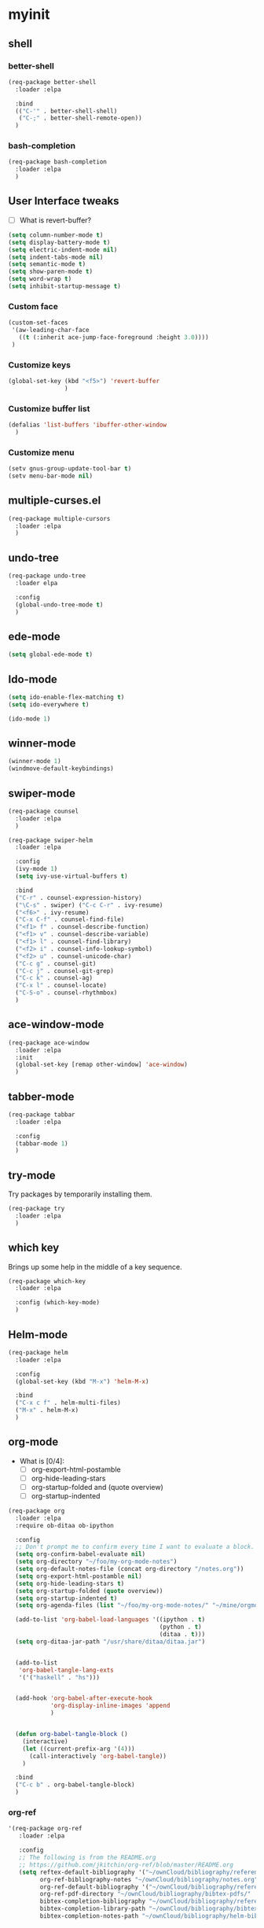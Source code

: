 #+STARTUP: overview

* myinit
** shell
*** better-shell
#+BEGIN_SRC emacs-lisp
  (req-package better-shell
    :loader :elpa

    :bind
    (("C-'" . better-shell-shell)
     ("C-;" . better-shell-remote-open))
    )
#+END_SRC
*** bash-completion
#+BEGIN_SRC emacs-lisp
  (req-package bash-completion
    :loader :elpa
    )
#+END_SRC
** User Interface tweaks

  - [ ] What is revert-buffer?

#+BEGIN_SRC emacs-lisp
  (setq column-number-mode t)
  (setq display-battery-mode t)
  (setq electric-indent-mode nil)
  (setq indent-tabs-mode nil)
  (setq semantic-mode t)
  (setq show-paren-mode t)
  (setq word-wrap t)
  (setq inhibit-startup-message t)

#+END_SRC

*** Custom face

#+BEGIN_SRC emacs-lisp
  (custom-set-faces
   '(aw-leading-char-face
     ((t (:inherit ace-jump-face-foreground :height 3.0))))
   )
#+END_SRC

*** Customize keys

#+BEGIN_SRC emacs-lisp
  (global-set-key (kbd "<f5>") 'revert-buffer
                  )
#+END_SRC

*** Customize buffer list

#+BEGIN_SRC emacs-lisp
  (defalias 'list-buffers 'ibuffer-other-window
    )
#+END_SRC

*** Customize menu

#+BEGIN_SRC emacs-lisp
  (setv gnus-group-update-tool-bar t)
  (setv menu-bar-mode nil)
#+END_SRC

** multiple-curses.el

#+BEGIN_SRC emacs-lisp
  (req-package multiple-cursors
    :loader :elpa
    )

#+END_SRC

** undo-tree

#+BEGIN_SRC emacs-lisp
  (req-package undo-tree
    :loader elpa

    :config
    (global-undo-tree-mode t)
    )
#+END_SRC

** ede-mode

#+BEGIN_SRC emacs-lisp
  (setq global-ede-mode t)
#+END_SRC

** Ido-mode

#+BEGIN_SRC emacs-lisp
  (setq ido-enable-flex-matching t)
  (setq ido-everywhere t)

  (ido-mode 1)
#+END_SRC

** COMMENT projectile

#+BEGIN_SRC emacs-lisp
  (req-package
    :loader :elpa
    )
#+END_SRC

** winner-mode

#+BEGIN_SRC emacs-lisp
  (winner-mode 1)
  (windmove-default-keybindings)
#+END_SRC

** swiper-mode

#+BEGIN_SRC emacs-lisp
  (req-package counsel
    :loader :elpa
    )

  (req-package swiper-helm
    :loader :elpa

    :config
    (ivy-mode 1)
    (setq ivy-use-virtual-buffers t)

    :bind
    ("C-r" . counsel-expression-history)
    ("\C-s" . swiper) ("C-c C-r" . ivy-resume)
    ("<f6>" . ivy-resume)
    ("C-x C-f" . counsel-find-file)
    ("<f1> f" . counsel-describe-function)
    ("<f1> v" . counsel-describe-variable)
    ("<f1> l" . counsel-find-library)
    ("<f2> i" . counsel-info-lookup-symbol)
    ("<f2> u" . counsel-unicode-char)
    ("C-c g" . counsel-git)
    ("C-c j" . counsel-git-grep)
    ("C-c k" . counsel-ag)
    ("C-x l" . counsel-locate)
    ("C-S-o" . counsel-rhythmbox)
    )
#+END_SRC

** ace-window-mode

#+BEGIN_SRC emacs-lisp
  (req-package ace-window
    :loader :elpa
    :init
    (global-set-key [remap other-window] 'ace-window)
    )
#+END_SRC

** tabber-mode

#+BEGIN_SRC emacs-lisp
  (req-package tabbar
    :loader :elpa

    :config
    (tabbar-mode 1)
    )
#+END_SRC

** COMMENT Evil-mode

Turn Emacs into a VIM clone.

#+BEGIN_SRC emacs-lisp
  (req-package evil
    :loader :elpa

    :config
    (evil-mode 1)
    (add-to-list 'evil-emacs-state-modes 'elfeed-show-mode)
    (add-to-list 'evil-emacs-state-modes 'elfeed-search-mode)
    )
#+END_SRC
*** evil-goggles

#+BEGIN_SRC emacs-lisp
  (req-package evil-goggles
    :loader :elpa

    :config
    (evil-goggles-mode)
    )
#+END_SRC
** try-mode

Try packages by temporarily installing them.

#+BEGIN_SRC emacs-lisp
  (req-package try
    :loader :elpa
    )
#+END_SRC

** which key

Brings up some help in the middle of a key sequence.

#+BEGIN_SRC emacs-lisp
  (req-package which-key
    :loader :elpa

    :config (which-key-mode)
    )
#+END_SRC

** Helm-mode

#+BEGIN_SRC emacs-lisp
  (req-package helm
    :loader :elpa

    :config
    (global-set-key (kbd "M-x") 'helm-M-x)

    :bind
    ("C-x c f" . helm-multi-files)
    ("M-x" . helm-M-x)
    )
#+END_SRC

** org-mode

- What is [0/4]:
  - [ ] org-export-html-postamble
  - [ ] org-hide-leading-stars
  - [ ] org-startup-folded and (quote overview)
  - [ ] org-startup-indented

#+BEGIN_SRC emacs-lisp
  (req-package org
    :loader :elpa
    :require ob-ditaa ob-ipython

    :config
    ;; Don't prompt me to confirm every time I want to evaluate a block.
    (setq org-confirm-babel-evaluate nil)
    (setq org-directory "~/foo/my-org-mode-notes")
    (setq org-default-notes-file (concat org-directory "/notes.org"))
    (setq org-export-html-postamble nil)
    (setq org-hide-leading-stars t)
    (setq org-startup-folded (quote overview))
    (setq org-startup-indented t)
    (setq org-agenda-files (list "~/foo/my-org-mode-notes/" "~/mine/orgmode/" "~/mine/syncthing/sg3/shared/orgmode/" "~/mine/syncthing/sg3/shared/orgzly/"))

    (add-to-list 'org-babel-load-languages '((ipython . t)
                                             (python . t)
                                             (ditaa . t)))
    (setq org-ditaa-jar-path "/usr/share/ditaa/ditaa.jar")


    (add-to-list
     'org-babel-tangle-lang-exts
     '('("haskell" . "hs")))


    (add-hook 'org-babel-after-execute-hook
              'org-display-inline-images 'append
              )


    (defun org-babel-tangle-block ()
      (interactive)
      (let ((current-prefix-arg '(4)))
        (call-interactively 'org-babel-tangle))
      )

    :bind
    ("C-c b" . org-babel-tangle-block)
    )
#+END_SRC

*** org-ref

#+BEGIN_SRC emacs-lisp
  '(req-package org-ref
     :loader :elpa

     :config
     ;; The following is from the README.org
     ;; https://github.com/jkitchin/org-ref/blob/master/README.org
     (setq reftex-default-bibliography '("~/ownCloud/bibliography/references.bib")
           org-ref-bibliography-notes "~/ownCloud/bibliography/notes.org"
           org-ref-default-bibliography '("~/ownCloud/bibliography/references.bib")
           org-ref-pdf-directory "~/ownCloud/bibliography/bibtex-pdfs/"
           bibtex-completion-bibliography "~/ownCloud/bibliography/references.bib"
           bibtex-completion-library-path "~/ownCloud/bibliography/bibtex-pdfs"
           bibtex-completion-notes-path "~/ownCloud/bibliography/helm-bibtex-notes"))
#+END_SRC

*** org-bullets

Org bullets makes things look pretty.

#+BEGIN_SRC emacs-lisp
  (req-package org-bullets
    :config
    (add-hook 'org-mode-hook
              (lambda () (org-bullets-mode 1)))
    )
#+END_SRC

*** org-caldav

#+BEGIN_SRC emacs-lisp
  (req-package org-caldav
    :config
    (setq org-caldav-url "https://owncloud.kaka.farm/remote.php/caldav/calendars/yuvallanger")
    (setq org-caldav-calendar-id "org-mode")
    (setq org-caldav-calendars '((:url "https://owncloud.kaka.farm/remote.php/caldav/calendars/yuvallanger"
                                       :calendar-id "org-mode"
                                       :files ("~/mine/orgmode/calendar.org")
                                       :inbox "~/mine/orgmode/caldav-sync-calendar-inbox.org")

                                 (:url "https://owncloud.kaka.farm/remote.php/dav/calendars/yuvallanger"
                                       :calendar-id "org-mode"
                                       :files ("~/mine/orgmode/tasks.org")
                                       :inbox "~/mine/orgmode/caldav-sync-tasks-inbox.org"))))
#+END_SRC

*** orgnav

#+BEGIN_SRC emacs-lisp
  (req-package orgnav
    :loader :elpa
    )
#+END_SRC
** Programming modes

*** geiser
#+BEGIN_SRC emacs-lisp
  (req-package geiser
    :loader :elpa
    )
#+END_SRC
*** racket-mode
#+BEGIN_SRC emacs-lisp
  (req-package racket-mode
    :loader :elpa
    )
#+END_SRC
*** arduino-mode

#+BEGIN_SRC emacs-lisp
  (req-package arduino-mode
    :loader :elpa
    )
#+END_SRC

*** lispy

#+BEGIN_SRC emacs-lisp
  (req-package lispy
    :loader :elpa

    :config
    (add-hook 'lisp-mode-hook (lambda () (lispy-mode 1)))
    (add-hook 'emacs-lisp-mode-hook (lambda () (lispy-mode 1)))
    )
#+END_SRC

*** smartparens

#+BEGIN_SRC emacs-lisp
  ;; (req-package smartparens
  ;;   :loader :elpa

  ;;   :config
  ;;   (add-hook 'hy-mode-hook #'smartparens-strict-mode)
  ;;   )
#+END_SRC

*** rainbow-delimiters

#+BEGIN_SRC emacs-lisp
  (req-package rainbow-delimiters
    :loader :elpa
    :config
    (add-hook 'prog-mode-hook #'rainbow-delimiters-mode)
    )
#+END_SRC

*** kivy-mode

#+BEGIN_SRC emacs-lisp
  (req-package kivy-mode
    :loader :elpa
    )
#+END_SRC

*** COMMENT yasnippet

#+BEGIN_SRC emacs-lisp
  (req-package yasnippet
    :loader :elpa

    :config
    (setq yas-snippet-dirs (append '("~/foo/myasnippets") yas-snippet-dirs))
    (yas-reload-all)
    (yas-global-mode 1)
    )
#+END_SRC

*** elisp

**** paredit

#+begin_src emacs-lisp
  ;; (req-package paredit
  ;;   :loader :elpa
  ;;   )
#+end_src

*** Python

**** General variables

#+BEGIN_SRC elisp
  (setq python-shell-interpreter "ipython")
  (setq python-shell-interpreter-args "-i --simple-prompt")
  (setq python-shell-interpreter-interactive-arg "-i --simple-prompt")
#+END_SRC

**** python-x

#+BEGIN_SRC emacs-lisp
  (req-package python-x
    :loader :elpa
    :config
    (python-x-setup))
#+END_SRC

**** pyvenv

#+BEGIN_SRC emacs-lisp
  (req-package pyvenv
    :loader :elpa

    :config
    (pyvenv-mode)
    )
#+END_SRC

**** live-py-mode

#+BEGIN_SRC emacs-lisp
  (req-package live-py-mode
    :loader :elpa
    )
#+END_SRC

**** elpy

#+BEGIN_SRC emacs-lisp
  (req-package elpy
    :loader :elpa

    :config
    (elpy-enable)
    (elpy-use-ipython)
    (setv elpy-disable-backend-error-display nil)
    (setv elpy-project-root "~/foo/ants/")
    )
#+END_SRC

**** COMMENT ob-ipython

org-babel for Jupyter.

#+BEGIN_SRC emacs-lisp
  (req-package ob-ipython
    :loader :elpa

    :config
    ;; display/update images in the buffer after I evaluate.
    (add-hook 'org-babel-after-execute-hook
              'org-display-inline-images 'append)

    (setq ob-ipython-driver-path "~/.emacs.d/elpa/ob-ipython-20170628.1116/driver.py")
    )
#+END_SRC

**** EIN

#+BEGIN_SRC emacs-lisp
  (req-package ein
    :loader :elpa

    :require markdown-mode
    )
#+END_SRC

**** hylang

#+BEGIN_SRC emacs-lisp
  (req-package hy-mode
    :loader :elpa

    :config
    (add-hook 'hy-mode-hook (lambda () (lispy-mode 1)))
    (add-hook 'hy-mode-hook #'rainbow-delimiters-mode)
    )
#+END_SRC

**** Customize

#+BEGIN_SRC emacs-lisp
  (setq python-check-command "flake8")
  (setq python-indent-offset 4)
#+END_SRC

*** Haskell

#+BEGIN_SRC emacs-lisp
  (req-package haskell-mode
    :loader :elpa
    )
#+END_SRC

**** Customize

#+BEGIN_SRC emacs-lisp
  (setq haskell-hoogle-url "https://www.fpcomplete.com/hoogle?q=%s")
  (setq haskell-stylish-on-save t)
  (setq haskell-tags-on-save t)
#+END_SRC

*** Coq (hehehe… it says "coq"…)

#+BEGIN_SRC emacs-lisp
  (setq proof-autosend-enable t)
  (setq proof-electric-terminator-enable t)
  (setq proof-shell-quiet-errors nil)
#+END_SRC

**** Customize

*** Magit

A git mode recommended on the [[https://www.emacswiki.org/emacs/Git][Emacs wiki]].

#+BEGIN_QUOTE
Magit is the most popular front end for Git. If you are new to Git and
do not need support for other vcs this is likely the package you
should try first.
#+END_QUOTE

#+BEGIN_SRC emacs-lisp
  (req-package magit
    :loader :elpa

    :config
    (setq magit-log-section-arguments (quote ("--graph" "--color" "--decorate" "-n256")))

    (global-set-key (kbd "C-x g")
                    'magit-status)

    (global-set-key (kbd "C-x M-g")
                    'magit-dispatch-popup)
    )
#+END_SRC

*** vc-fossil

#+BEGIN_SRC emacs-lisp
  (req-package vc-fossil
    :loader :elpa
    )
#+END_SRC

*** COMMENT flycheck

#+BEGIN_SRC emacs-lisp
  (req-package flycheck
    :loader :elpa

    :init (global-flycheck-mode t)
    )
#+END_SRC

*** company-mode

#+BEGIN_SRC emacs-lisp
  (req-package company
    :loader :elpa

    :config
    (global-company-mode)
    )
#+END_SRC

** Communication
*** IRC
**** ERC
***** Customize

#+BEGIN_SRC emacs-lisp
  (req-package erc
    :loader :elpa

    :config
    (setq log-mode t)
    (setq erc-log-write-after-insert t)
    (setq erc-log-write-after-send t)
    )
#+END_SRC
**** COMMENT circe

#+BEGIN_SRC emacs-lisp
  (req-package circe
    :loader :elpa

    :config
    (setq log-mode t)
    (setq erc-log-write-after-insert t)
    (setq erc-log-write-after-send t)
    )
#+END_SRC

***** helm-circe

#+BEGIN_SRC emacs-lisp
  (req-package helm-circe
    :loader :elpa
    )
#+END_SRC
*** Matrix
**** matrix-client

#+BEGIN_SRC emacs-lisp
  ;; (req-package matrix-client
  ;;   :loader :elpa
  ;;   )
#+END_SRC

** Accessability

*** TODO thumb-through

Skim web pages? XXX

#+begin_src emacs-lisp
  (req-package thumb-through
    :loader :elpa
    )
#+end_src

*** eloud

Reads bits off the buffer.

#+begin_src emacs-lisp
  (req-package eloud
    :loader :elpa

    :config
    (setq eloud-mode t)
    (setq eloud-speech-rate 200)
    )
#+end_src

*** TODO ereader

XXX

#+begin_src emacs-lisp
  (req-package ereader
    :loader :elpa
    )
#+end_src

*** spray

A speed reader.

#+begin_src emacs-lisp
  (req-package spray
    :loader :elpa

    :config
    (setq spray-save-point t)
    )
#+end_src

*** TODO emacspeak

How do we make this work? XXX

#+begin_src emacs-lisp
  ;; (req-package emacspeak
  ;;   :loader :elpa
  ;;   )
#+end_src

** RSS

*** elfeed-org

#+BEGIN_SRC emacs-lisp
  (req-package elfeed-org
    :loader :elpa

    :config
    (elfeed-org)
    (setq rmh-elfeed-org-files (list "~/foo/my-org-mode-notes/elfeed.org" "~/mine/elfeed/private.org"))
    (setq  elfeed-curl-max-connections 1)

    :bind
    ("C-x w" . elfeed)
    )
#+END_SRC

*** elfeed-goodies

#+BEGIN_SRC emacs-lisp
  (req-package elfeed-goodies
    :loader :elpa
    )
#+END_SRC

** uptimes

#+BEGIN_SRC emacs-lisp
  (req-package uptimes
    :loader :elpa
    )
#+END_SRC

* req-package-finish

#+BEGIN_SRC emacs-lisp
  (req-package-finish)
#+END_SRC
